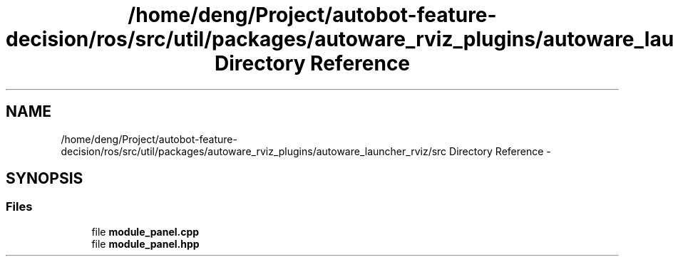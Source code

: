 .TH "/home/deng/Project/autobot-feature-decision/ros/src/util/packages/autoware_rviz_plugins/autoware_launcher_rviz/src Directory Reference" 3 "Fri May 22 2020" "Autoware_Doxygen" \" -*- nroff -*-
.ad l
.nh
.SH NAME
/home/deng/Project/autobot-feature-decision/ros/src/util/packages/autoware_rviz_plugins/autoware_launcher_rviz/src Directory Reference \- 
.SH SYNOPSIS
.br
.PP
.SS "Files"

.in +1c
.ti -1c
.RI "file \fBmodule_panel\&.cpp\fP"
.br
.ti -1c
.RI "file \fBmodule_panel\&.hpp\fP"
.br
.in -1c
